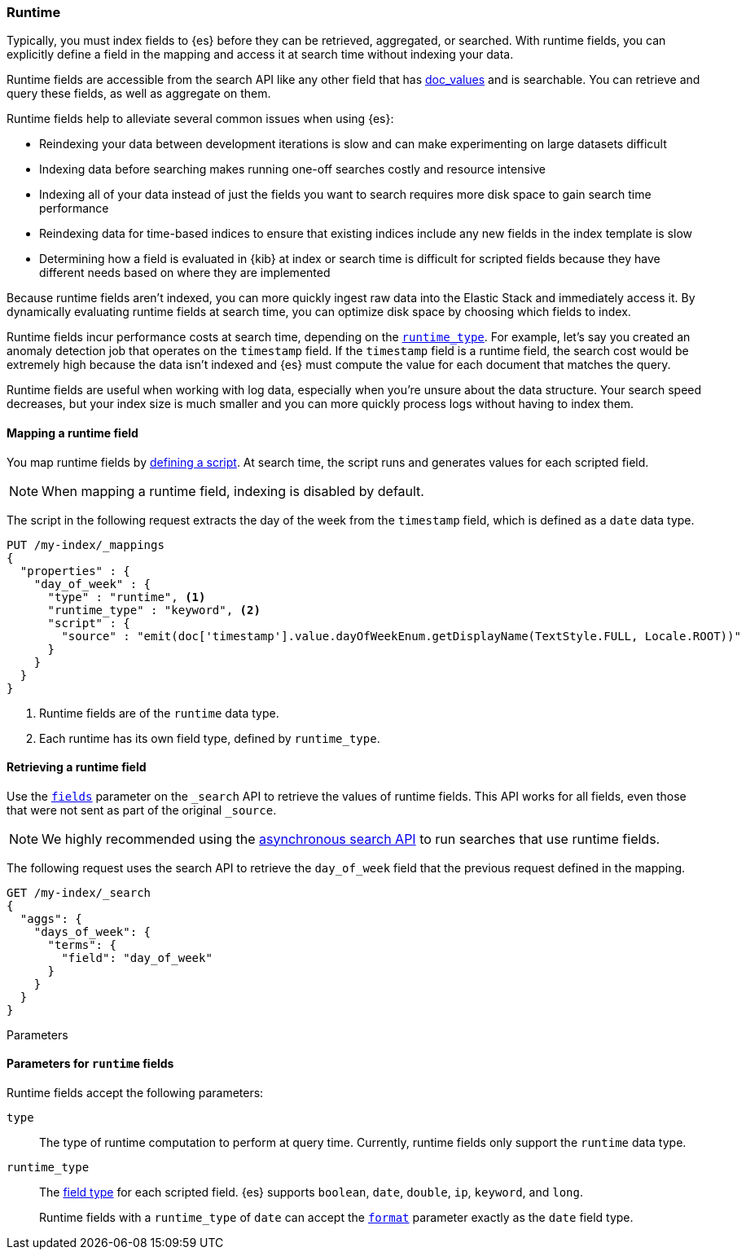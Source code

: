 [[runtime]]
=== Runtime

////
[source,console]
----
PUT /my-index
----
// TESTSETUP
////

Typically, you must index fields to {es} before they can be retrieved,
aggregated, or searched. With runtime fields, you can explicitly define a field
in the mapping and access it at search time without indexing your data.

Runtime fields are accessible from the search API like any other field that has
<<doc-values,doc_values>> and is searchable. You can retrieve and query these
fields, as well as aggregate on them.

Runtime fields help to alleviate several common issues when using {es}:

* Reindexing your data between development iterations is slow and can make
experimenting on large datasets difficult
* Indexing data before searching makes running one-off searches costly and
resource intensive
* Indexing all of your data instead of just the fields you want to search
requires more disk space to gain search time performance
* Reindexing data for time-based indices to ensure that existing indices
include any new fields in the index template is slow
* Determining how a field is evaluated in {kib} at index or search time is
difficult for scripted fields because they have different needs based on where
they are implemented

Because runtime fields aren't indexed, you can more quickly ingest raw data
into the Elastic Stack and immediately access it. By dynamically evaluating
runtime fields at search time, you can optimize disk space by choosing which
fields to index.

Runtime fields incur performance costs at search time, depending
on the <<runtime-params-runtime-type,`runtime_type`>>. For example, let's say
you created an anomaly detection job that operates on the `timestamp` field.
If the `timestamp` field is a runtime field, the search cost would be extremely
high because the data isn't indexed and {es} must compute the value for each
document that matches the query.

Runtime fields are useful when working with log data, especially when you're
unsure about the data structure. Your search speed decreases, but your index
size is much smaller and you can more quickly process logs without having to
index them.

[[runtime-mapping-fields]]
==== Mapping a runtime field
You map runtime fields by
<<modules-scripting-using,defining a script>>. At search time, the script runs
and generates values for each scripted field.

NOTE: When mapping a runtime field, indexing is disabled by default.

The script in the following request extracts the day of the week from the
`timestamp` field, which is defined as a `date` data type.

[source,console]
----
PUT /my-index/_mappings
{
  "properties" : {
    "day_of_week" : {
      "type" : "runtime", <1>
      "runtime_type" : "keyword", <2>
      "script" : {
        "source" : "emit(doc['timestamp'].value.dayOfWeekEnum.getDisplayName(TextStyle.FULL, Locale.ROOT))"
      }
    }
  }
}
----

<1> Runtime fields are of the `runtime` data type.
<2> Each runtime has its own field type, defined by `runtime_type`.

[[runtime-retrieving-fields]]
==== Retrieving a runtime field
Use the <<search-fields,`fields`>> parameter on the `_search` API to retrieve
the values of runtime fields. This API works for all fields, even those that
were not sent as part of the original `_source`.

NOTE: We highly recommended using the <<async-search,asynchronous search API>>
to run searches that use runtime fields.

The following request uses the search API to retrieve the `day_of_week` field
that the previous request defined in the mapping.

[source,console]
----
GET /my-index/_search
{
  "aggs": {
    "days_of_week": {
      "terms": {
        "field": "day_of_week"
      }
    }
  }
}
----

[[runtime-params]]
++++
<titleabbrev>Parameters</titleabbrev>
++++
==== Parameters for `runtime` fields
Runtime fields accept the following parameters:

[[runtime-params-type]]
`type`::
The type of runtime computation to perform at query time. Currently, runtime
fields only support the `runtime` data type.

[[runtime-params-runtime-type]]
`runtime_type`::
The <<mapping-types,field type>> for each scripted field. {es}
supports `boolean`, `date`, `double`, `ip`, `keyword`, and `long`.
+
Runtime fields with a `runtime_type` of `date` can accept the
<<mapping-date-format,`format`>> parameter exactly as the `date` field type.
